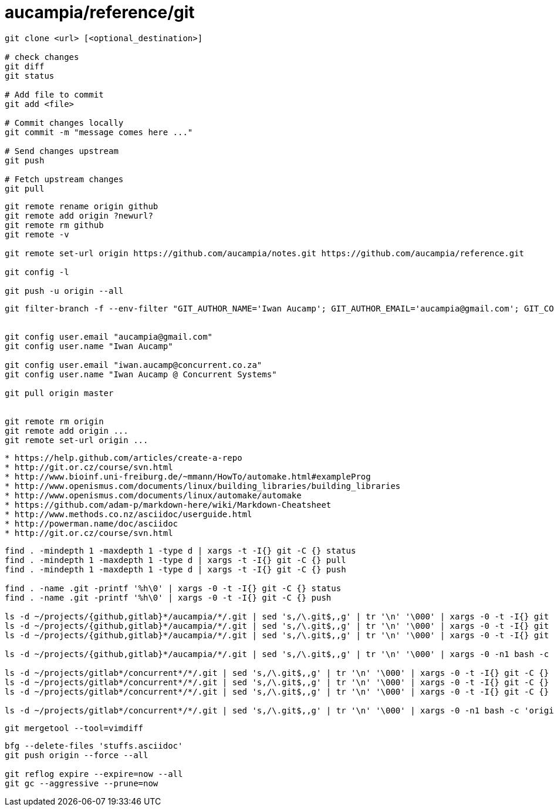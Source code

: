 = aucampia/reference/git


----
git clone <url> [<optional_destination>]

# check changes
git diff
git status

# Add file to commit
git add <file>

# Commit changes locally
git commit -m "message comes here ..."

# Send changes upstream
git push

# Fetch upstream changes
git pull
----

----
git remote rename origin github
git remote add origin ?newurl?
git remote rm github
git remote -v

git remote set-url origin https://github.com/aucampia/notes.git https://github.com/aucampia/reference.git

git config -l

git push -u origin --all
----

----
git filter-branch -f --env-filter "GIT_AUTHOR_NAME='Iwan Aucamp'; GIT_AUTHOR_EMAIL='aucampia@gmail.com'; GIT_COMMITTER_NAME='Iwan Aucamp'; GIT_COMMITTER_EMAIL='aucampia@gmail.com';" HEAD


git config user.email "aucampia@gmail.com"
git config user.name "Iwan Aucamp"

git config user.email "iwan.aucamp@concurrent.co.za"
git config user.name "Iwan Aucamp @ Concurrent Systems"

git pull origin master


git remote rm origin
git remote add origin ...
git remote set-url origin ...
----

----
* https://help.github.com/articles/create-a-repo
* http://git.or.cz/course/svn.html
* http://www.bioinf.uni-freiburg.de/~mmann/HowTo/automake.html#exampleProg
* http://www.openismus.com/documents/linux/building_libraries/building_libraries
* http://www.openismus.com/documents/linux/automake/automake
* https://github.com/adam-p/markdown-here/wiki/Markdown-Cheatsheet
* http://www.methods.co.nz/asciidoc/userguide.html
* http://powerman.name/doc/asciidoc
* http://git.or.cz/course/svn.html
----

----
find . -mindepth 1 -maxdepth 1 -type d | xargs -t -I{} git -C {} status
find . -mindepth 1 -maxdepth 1 -type d | xargs -t -I{} git -C {} pull
find . -mindepth 1 -maxdepth 1 -type d | xargs -t -I{} git -C {} push

find . -name .git -printf '%h\0' | xargs -0 -t -I{} git -C {} status
find . -name .git -printf '%h\0' | xargs -0 -t -I{} git -C {} push

ls -d ~/projects/{github,gitlab}*/aucampia/*/.git | sed 's,/\.git$,,g' | tr '\n' '\000' | xargs -0 -t -I{} git -C {} status
ls -d ~/projects/{github,gitlab}*/aucampia/*/.git | sed 's,/\.git$,,g' | tr '\n' '\000' | xargs -0 -t -I{} git -C {} pull
ls -d ~/projects/{github,gitlab}*/aucampia/*/.git | sed 's,/\.git$,,g' | tr '\n' '\000' | xargs -0 -t -I{} git -C {} remote -v

ls -d ~/projects/{github,gitlab}*/aucampia/*/.git | sed 's,/\.git$,,g' | tr '\n' '\000' | xargs -0 -n1 bash -c 'origin=$( git -C "${1}" remote -v | egrep "origin\\s.*(push)" | gawk "{ print \$2 }" | sed 's/\.git$//g' | sed -e "s/\([^@]\+\)@\([^:]\+\):\(.*\)/\1@aucampia.\2:\3.git/g" -e "s,https://\([^/]\+\)/\([^/]\+\)/\(.*\),git@aucampia.\1:\2/\3.git,g" ); echo git -C "${1}" remote set-url origin "${origin}"' /dev/null

ls -d ~/projects/gitlab*/concurrent*/*/.git | sed 's,/\.git$,,g' | tr '\n' '\000' | xargs -0 -t -I{} git -C {} status
ls -d ~/projects/gitlab*/concurrent*/*/.git | sed 's,/\.git$,,g' | tr '\n' '\000' | xargs -0 -t -I{} git -C {} pull
ls -d ~/projects/gitlab*/concurrent*/*/.git | sed 's,/\.git$,,g' | tr '\n' '\000' | xargs -0 -t -I{} git -C {} remote -v

ls -d ~/projects/gitlab*/concurrent*/*/.git | sed 's,/\.git$,,g' | tr '\n' '\000' | xargs -0 -n1 bash -c 'origin=$( git -C "${1}" remote -v | egrep "origin\\s.*(push)" | gawk "{ print \$2 }" | sed 's/\.git$//g' | sed -e "s/\([^@]\+\)@\([^:]\+\):\(.*\)/\1@concurrent.\2:\3.git/g" -e "s,https://\([^/]\+\)/\([^/]\+\)/\(.*\),git@concurrent.\1:\2/\3.git,g" ); echo git -C "${1}" remote set-url origin "${origin}"' /dev/null
----

----
git mergetool --tool=vimdiff
----

----
bfg --delete-files 'stuffs.asciidoc'
git push origin --force --all

git reflog expire --expire=now --all
git gc --aggressive --prune=now
----
